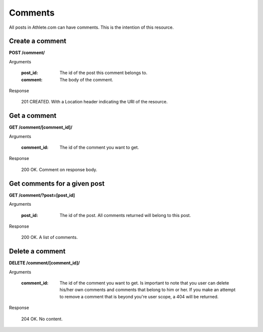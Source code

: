 Comments
========

All posts in Athlete.com can have comments. This is the intention of this resource.

Create a comment
----------------

**POST /comment/**

Arguments

    :post_id: The id of the post this comment belongs to.
    :comment: The body of the comment.

Response

    201 CREATED. With a Location header indicating the URI of the resource.

Get a comment
----------------

**GET /comment/[comment_id]/**

Arguments

    :comment_id: The id of the comment you want to get.

Response

    200 OK. Comment on response body.

Get comments for a given post
------------------------------

**GET /comment/?post=[post_id]**

Arguments

    :post_id: The id of the post. All comments returned will belong to this post.

Response

    200 OK. A list of comments.

Delete a comment
----------------

**DELETE /comment/[comment_id]/**

Arguments

    :comment_id: The id of the comment you want to get. Is important to note that you user can delete his/her own comments and comments that belong to him or her. If you make an attempt to remove a comment that is beyond you're user scope, a 404 will be returned.

Response

    204 OK. No content.
